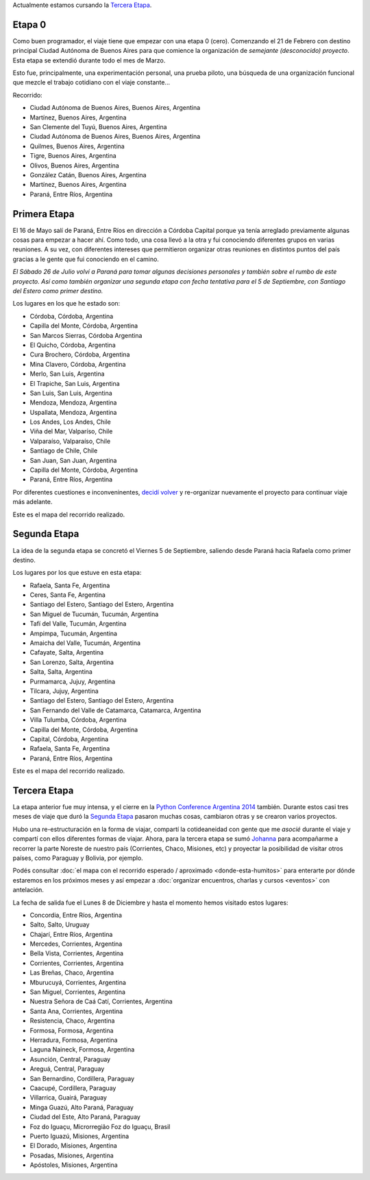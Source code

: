 .. title: Etapas
.. slug: historia/etapas
.. date: 2015-05-03 21:19:47 UTC-03:00
.. tags: 
.. category: 
.. link: 
.. description: 
.. type: text

.. raw:: html

   <script defer src="/assets/js/argentina-en-python.js"></script>

.. class:: alert alert-success

   Actualmente estamos cursando la `Tercera Etapa`_.

Etapa 0
*******

Como buen programador, el viaje tiene que empezar con una etapa 0
(cero). Comenzando el 21 de Febrero con destino principal Ciudad
Autónoma de Buenos Aires para que comience la organización de
*semejante (desconocido) proyecto*. Esta etapa se extendió durante
todo el mes de Marzo.

Esto fue, principalmente, una experimentación personal, una prueba
piloto, una búsqueda de una organización funcional que mezcle el
trabajo cotidiano con el viaje constante...

Recorrido:

* Ciudad Autónoma de Buenos Aires, Buenos Aires, Argentina
* Martínez, Buenos Aires, Argentina
* San Clemente del Tuyú, Buenos Aires, Argentina
* Ciudad Autónoma de Buenos Aires, Buenos Aires, Argentina
* Quilmes, Buenos Aires, Argentina
* Tigre, Buenos Aires, Argentina
* Olivos, Buenos Aires, Argentina
* González Catán, Buenos Aires, Argentina
* Martínez, Buenos Aires, Argentina
* Paraná, Entre Ríos, Argentina

.. raw:: html

   <div id="map-zero"></div>


Primera Etapa
*************

El 16 de Mayo salí de Paraná, Entre Ríos en dirección a Córdoba
Capital porque ya tenía arreglado previamente algunas cosas para
empezar a hacer ahí. Como todo, una cosa llevó a la otra y fui
conociendo diferentes grupos en varias reuniones. A su vez, con
diferentes intereses que permitieron organizar otras reuniones en
distintos puntos del país gracias a le gente que fui conociendo en el
camino.

*El Sábado 26 de Julio volví a Paraná para tomar algunas decisiones
personales y también sobre el rumbo de este proyecto. Así como también
organizar una segunda etapa con fecha tentativa para el 5 de
Septiembre, con Santiago del Estero como primer destino.*

Los lugares en los que he estado son:

* Córdoba, Córdoba, Argentina
* Capilla del Monte, Córdoba, Argentina 
* San Marcos Sierras, Córdoba Argentina
* El Quicho, Córdoba, Argentina
* Cura Brochero, Córdoba, Argentina
* Mina Clavero, Córdoba, Argentina
* Merlo, San Luis, Argentina
* El Trapiche, San Luis, Argentina
* San Luis, San Luis, Argentina
* Mendoza, Mendoza, Argentina
* Uspallata, Mendoza, Argentina
* Los Andes, Los Andes, Chile
* Viña del Mar, Valparíso, Chile
* Valparaíso, Valparaíso, Chile
* Santiago de Chile, Chile
* San Juan, San Juan, Argentina
* Capilla del Monte, Córdoba, Argentina
* Paraná, Entre Ríos, Argentina

Por diferentes cuestiones e inconveninentes, `decidí volver
<http://elblogdehumitos.com.ar/posts/decidi-volver/>`_ y re-organizar
nuevamente el proyecto para continuar viaje más adelante.

Este es el mapa del recorrido realizado.

.. raw:: html

   <div id="map-first"></div>


Segunda Etapa
*************

La idea de la segunda etapa se concretó el Viernes 5 de Septiembre,
saliendo desde Paraná hacia Rafaela como primer destino.

Los lugares por los que estuve en esta etapa:

* Rafaela, Santa Fe, Argentina
* Ceres, Santa Fe, Argentina
* Santiago del Estero, Santiago del Estero, Argentina
* San Miguel de Tucumán, Tucumán, Argentina
* Tafí del Valle, Tucumán, Argentina
* Ampimpa, Tucumán, Argentina
* Amaicha del Valle, Tucumán, Argentina
* Cafayate, Salta, Argentina
* San Lorenzo, Salta, Argentina
* Salta, Salta, Argentina
* Purmamarca, Jujuy, Argentina
* Tilcara, Jujuy, Argentina
* Santiago del Estero, Santiago del Estero, Argentina
* San Fernando del Valle de Catamarca, Catamarca, Argentina
* Villa Tulumba, Córdoba, Argentina
* Capilla del Monte, Córdoba, Argentina
* Capital, Córdoba, Argentina
* Rafaela, Santa Fe, Argentina
* Paraná, Entre Ríos, Argentina

Este es el mapa del recorrido realizado.

.. raw:: html

   <div id="map-second"></div>

Tercera Etapa
*************

La etapa anterior fue muy intensa, y el cierre en la `Python
Conference Argentina 2014
<http://elblogdehumitos.com.ar/posts/python-conference-argentina-2014/>`_
también. Durante estos casi tres meses de viaje que duró la `Segunda
Etapa`_ pasaron muchas cosas, cambiaron otras y se crearon varios
proyectos.

Hubo una re-estructuración en la forma de viajar, compartí la
cotideaneidad con gente que me *asocié* durante el viaje y compartí
con ellos diferentes formas de viajar. Ahora, para la tercera etapa se
sumó `Johanna <https://twitter.com/EllaQuimica>`_ para acompañarme a
recorrer la parte Noreste de nuestro país (Corrientes, Chaco,
Misiones, etc) y proyectar la posibilidad de visitar otros países,
como Paraguay y Bolivia, por ejemplo.

Podés consultar :doc:`el mapa con el recorrido esperado / aproximado
<donde-esta-humitos>` para enterarte por dónde estaremos en los
próximos meses y así empezar a :doc:`organizar encuentros, charlas y
cursos <eventos>` con antelación.

La fecha de salida fue el Lunes 8 de Diciembre y hasta el momento
hemos visitado estos lugares:

* Concordia, Entre Ríos, Argentina
* Salto, Salto, Uruguay
* Chajarí, Entre Ríos, Argentina
* Mercedes, Corrientes, Argentina
* Bella Vista, Corrientes, Argentina
* Corrientes, Corrientes, Argentina
* Las Breñas, Chaco, Argentina
* Mburucuyá, Corrientes, Argentina
* San Miguel, Corrientes, Argentina
* Nuestra Señora de Caá Catí, Corrientes, Argentina
* Santa Ana, Corrientes, Argentina
* Resistencia, Chaco, Argentina
* Formosa, Formosa, Argentina
* Herradura, Formosa, Argentina
* Laguna Naineck, Formosa, Argentina
* Asunción, Central, Paraguay
* Areguá, Central, Paraguay
* San Bernardino, Cordillera, Paraguay
* Caacupé, Cordillera, Paraguay
* Villarrica, Guairá, Paraguay
* Minga Guazú, Alto Paraná, Paraguay
* Ciudad del Este, Alto Paraná, Paraguay
* Foz do Iguaçu, Microrregião Foz do Iguaçu, Brasil
* Puerto Iguazú, Misiones, Argentina
* El Dorado, Misiones, Argentina
* Posadas, Misiones, Argentina
* Apóstoles, Misiones, Argentina
